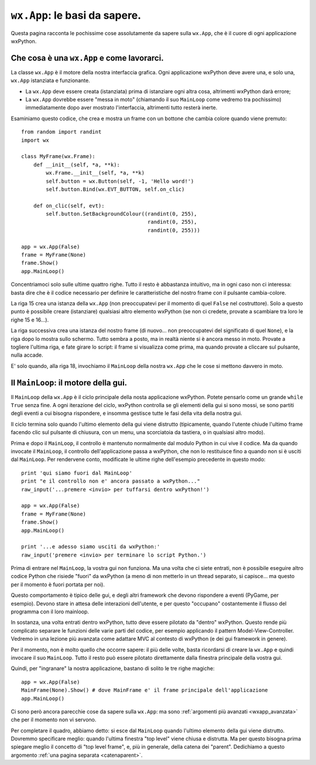.. highlight:: python
   :linenothreshold: 5

.. _wxapp_basi:

.. index:: 
   single: wx; App()
   single: wx.App; MainLoop()
   
``wx.App``: le basi da sapere.
==============================

Questa pagina racconta le pochissime cose assolutamente da sapere sulla ``wx.App``, che è il cuore di ogni applicazione wxPython. 


Che cosa è una ``wx.App`` e come lavorarci.
-------------------------------------------

La classe ``wx.App`` è il motore della nostra interfaccia grafica. Ogni applicazione wxPython deve avere una, e solo una, ``wx.App`` istanziata e funzionante. 

* La ``wx.App`` deve essere creata (istanziata) prima di istanziare ogni altra cosa, altrimenti wxPython darà errore; 

* La ``wx.App`` dovrebbe essere "messa in moto" (chiamando il suo ``MainLoop`` come vedremo tra pochissimo) immediatamente dopo aver mostrato l'interfaccia, altrimenti tutto resterà inerte. 

Esaminiamo questo codice, che crea e mostra un frame con un bottone che cambia colore quando viene premuto::

    from random import randint
    import wx

    class MyFrame(wx.Frame):
        def __init__(self, *a, **k):
            wx.Frame.__init__(self, *a, **k)
            self.button = wx.Button(self, -1, 'Hello word!')
            self.button.Bind(wx.EVT_BUTTON, self.on_clic)

        def on_clic(self, evt):
            self.button.SetBackgroundColour((randint(0, 255), 
                                             randint(0, 255), 
                                             randint(0, 255)))
                                                
    app = wx.App(False)
    frame = MyFrame(None)
    frame.Show()
    app.MainLoop()

Concentriamoci solo sulle ultime quattro righe. Tutto il resto è abbastanza intuitivo, ma in ogni caso non ci interessa: basta dire che è il codice necessario per definire le caratteristiche del nostro frame con il pulsante cambia-colore. 

La riga 15 crea una istanza della ``wx.App`` (non preoccupatevi per il momento di quel ``False`` nel costruttore). Solo a questo punto è possibile creare (istanziare) qualsiasi altro elemento wxPython (se non ci credete, provate a scambiare tra loro le righe 15 e 16...). 

La riga successiva crea una istanza del nostro frame (di nuovo... non preoccupatevi del significato di quel ``None``), e la riga dopo lo mostra sullo schermo. Tutto sembra a posto, ma in realtà niente si è ancora messo in moto. Provate a togliere l'ultima riga, e fate girare lo script: il frame si visualizza come prima, ma quando provate a cliccare sul pulsante, nulla accade. 

E' solo quando, alla riga 18, invochiamo il ``MainLoop`` della nostra ``wx.App`` che le cose si mettono davvero in moto. 


Il ``MainLoop``: il motore della gui.
-------------------------------------

Il ``MainLoop`` della ``wx.App`` è il ciclo principale della nosta applicazione wxPython. Potete pensarlo come un grande ``while True`` senza fine. A ogni iterazione del ciclo, wxPython controlla se gli elementi della gui si sono mossi, se sono partiti degli eventi a cui bisogna rispondere, e insomma gestisce tutte le fasi della vita della nostra gui. 

Il ciclo termina solo quando l'ultimo elemento della gui viene distrutto (tipicamente, quando l'utente chiude l'ultimo frame facendo clic sul pulsante di chiusura, con un menu, una scorciatoia da tastiera, o in qualsiasi altro modo). 

.. highlight:: python
   :linenothreshold: 15
   
Prima e dopo il ``MainLoop``, il controllo è mantenuto normalmente dal modulo Python in cui vive il codice. Ma da quando invocate il ``MainLoop``, il controllo dell'applicazione passa a wxPython, che non lo restituisce fino a quando non si è usciti dal ``MainLoop``. Per rendervene conto, modificate le ultime righe dell'esempio precedente in questo modo::
 
    print 'qui siamo fuori dal MainLoop'
    print "e il controllo non e' ancora passato a wxPython..."
    raw_input('...premere <invio> per tuffarsi dentro wxPython!')
    
    app = wx.App(False)
    frame = MyFrame(None)
    frame.Show()
    app.MainLoop()
    
    print '...e adesso siamo usciti da wxPython:'
    raw_input('premere <invio> per terminare lo script Python.')
    
Prima di entrare nel ``MainLoop``, la vostra gui non funziona. Ma una volta che ci siete entrati, non è possibile eseguire altro codice Python che risiede "fuori" da wxPython (a meno di non metterlo in un thread separato, si capisce... ma questo per il momento è fuori portata per noi). 

.. todo:: una pagina sui thread

Questo comportamento è tipico delle gui, e degli altri framework che devono rispondere a eventi (PyGame, per esempio). Devono stare in attesa delle interazioni dell'utente, e per questo "occupano" costantemente il flusso del programma con il loro mainloop. 

In sostanza, una volta entrati dentro wxPython, tutto deve essere pilotato da "dentro" wxPython. Questo rende più complicato separare le funzioni delle varie parti del codice, per esempio applicando il pattern Model-View-Controller. Vedremo in una lezione più avanzata come adattare MVC al contesto di wxPython (e dei gui framework in genere). 

.. todo:: una pagina su MVC!

Per il momento, non è molto quello che occorre sapere: il più delle volte, basta ricordarsi di creare la ``wx.App`` e quindi invocare il suo ``MainLoop``. Tutto il resto può essere pilotato direttamente dalla finestra principale della vostra gui.

Quindi, per "ingranare" la nostra applicazione, bastano di solito le tre righe magiche::

    app = wx.App(False)
    MainFrame(None).Show() # dove MainFrame e' il frame principale dell'applicazione
    app.MainLoop()

Ci sono però ancora parecchie cose da sapere sulla ``wx.App``: ma sono :ref:`argomenti più avanzati <wxapp_avanzata>` che per il momento non vi servono. 

Per completare il quadro, abbiamo detto: si esce dal ``MainLoop`` quando l'ultimo elemento della gui viene distrutto. Dovremmo specificare meglio: quando l'ultima finestra "top level" viene chiusa e distrutta. Ma per questo bisogna prima spiegare meglio il concetto di "top level frame", e, più in generale, della catena dei "parent". Dedichiamo a questo argomento :ref:`una pagina separata <catenaparent>`. 

